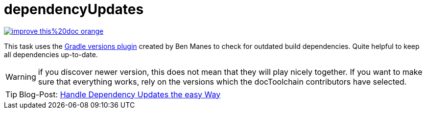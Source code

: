 = dependencyUpdates

image::https://img.shields.io/badge/improve-this%20doc-orange.svg[link={manualurl}03_task_dependencyUpdates.adoc, float=right]

This task uses the https://github.com/ben-manes/gradle-versions-plugin[Gradle versions plugin] created by Ben Manes to check for outdated build dependencies.
Quite helpful to keep all dependencies up-to-date.

WARNING: if you discover newer version, this does not mean that they will play nicely together. If you want to make sure that everything works, rely on the versions which the docToolchain contributors have selected.

TIP: Blog-Post: https://rdmueller.github.io/dependency-update/[Handle Dependency Updates the easy Way]

